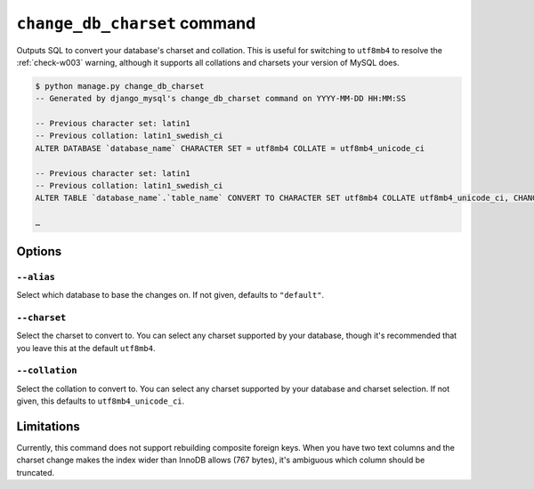 .. _change_db_charset:

=============================
``change_db_charset`` command
=============================

Outputs SQL to convert your database's charset and collation. This is useful for
switching to ``utf8mb4`` to resolve the :ref:`check-w003` warning,
although it supports all collations and charsets your version of MySQL does.

.. code-block:: console

    $ python manage.py change_db_charset
    -- Generated by django_mysql's change_db_charset command on YYYY-MM-DD HH:MM:SS

    -- Previous character set: latin1
    -- Previous collation: latin1_swedish_ci
    ALTER DATABASE `database_name` CHARACTER SET = utf8mb4 COLLATE = utf8mb4_unicode_ci

    -- Previous character set: latin1
    -- Previous collation: latin1_swedish_ci
    ALTER TABLE `database_name`.`table_name` CONVERT TO CHARACTER SET utf8mb4 COLLATE utf8mb4_unicode_ci, CHANGE `text_column` `text_column` VARCHAR(64) NOT NULL CHARACTER SET = utf8mb4 COLLATE = utf8mb4_unicode_ci;

    …

Options
=======

``--alias``
-----------

Select which database to base the changes on. If not given, defaults to
``"default"``.

``--charset``
-------------

Select the charset to convert to. You can select any charset supported by your
database, though it's recommended that you leave this at the default
``utf8mb4``.

``--collation``
---------------

Select the collation to convert to. You can select any charset supported by your
database and charset selection. If not given, this defaults to
``utf8mb4_unicode_ci``.

Limitations
===========

Currently, this command does not support rebuilding composite foreign keys. When
you have two text columns and the charset change makes the index wider than
InnoDB allows (767 bytes), it's ambiguous which column should be truncated.

.. |pt-online-schema-change| replace:: ``pt-online-schema-change``
.. _pt-online-schema-change: https://www.percona.com/doc/percona-toolkit/2.1/pt-online-schema-change.html
